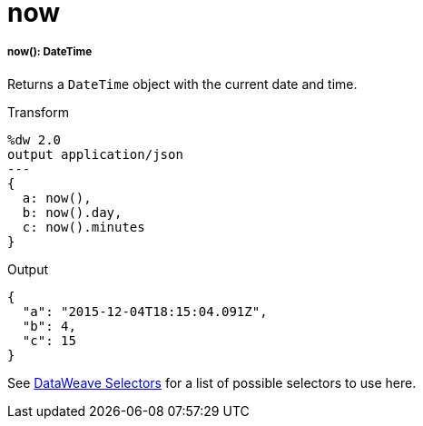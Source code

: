 = now

//* <<now1>>


[[now1]]
===== now(): DateTime

Returns a `DateTime` object with the current date and time.

.Transform
[source,DataWeave,linenums]
----
%dw 2.0
output application/json
---
{
  a: now(),
  b: now().day,
  c: now().minutes
}
----

.Output
[source,JSON,linenums]
----
{
  "a": "2015-12-04T18:15:04.091Z",
  "b": 4,
  "c": 15
}
----

See link:dataweave-selectors[DataWeave Selectors] for a list of possible
selectors to use here.

